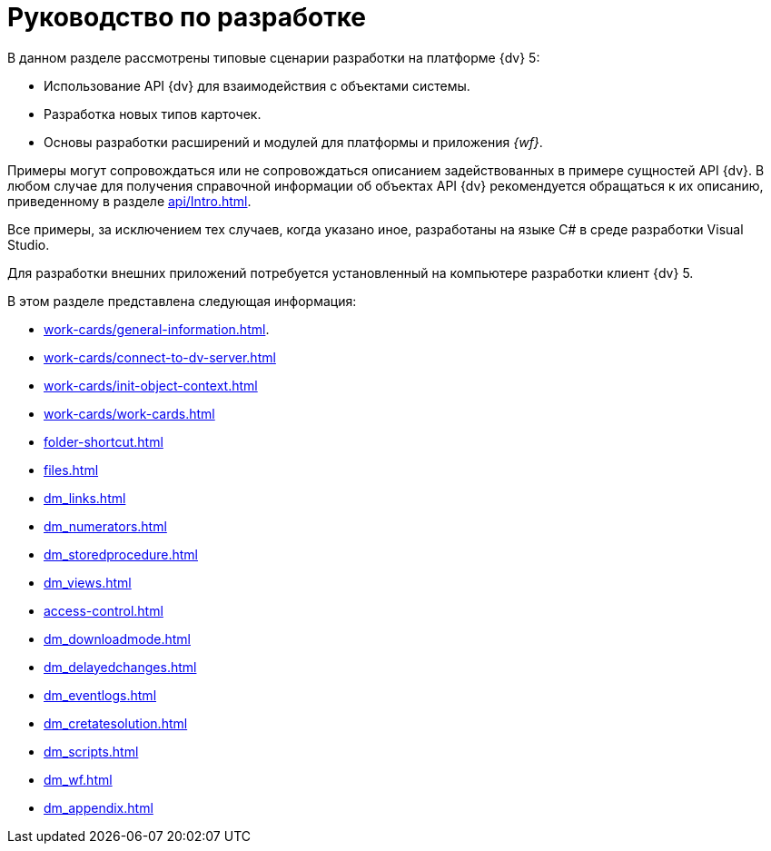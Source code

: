= Руководство по разработке

В данном разделе рассмотрены типовые сценарии разработки на платформе {dv} 5:

* Использование API {dv} для взаимодействия с объектами системы.
* Разработка новых типов карточек.
* Основы разработки расширений и модулей для платформы и приложения _{wf}_.

Примеры могут сопровождаться или не сопровождаться описанием задействованных в примере сущностей API {dv}. В любом случае для получения справочной информации об объектах API {dv} рекомендуется обращаться к их описанию, приведенному в разделе xref:api/Intro.adoc[].

Все примеры, за исключением тех случаев, когда указано иное, разработаны на языке C# в среде разработки Visual Studio.

Для разработки внешних приложений потребуется установленный на компьютере разработки клиент {dv} 5.

.В этом разделе представлена следующая информация:
* xref:work-cards/general-information.adoc[].
* xref:work-cards/connect-to-dv-server.adoc[]
* xref:work-cards/init-object-context.adoc[]
* xref:work-cards/work-cards.adoc[]
* xref:folder-shortcut.adoc[]
* xref:files.adoc[]
* xref:dm_links.adoc[]
* xref:dm_numerators.adoc[]
* xref:dm_storedprocedure.adoc[]
* xref:dm_views.adoc[]
* xref:access-control.adoc[]
* xref:dm_downloadmode.adoc[]
* xref:dm_delayedchanges.adoc[]
* xref:dm_eventlogs.adoc[]
* xref:dm_cretatesolution.adoc[]
* xref:dm_scripts.adoc[]
* xref:dm_wf.adoc[]
* xref:dm_appendix.adoc[]
